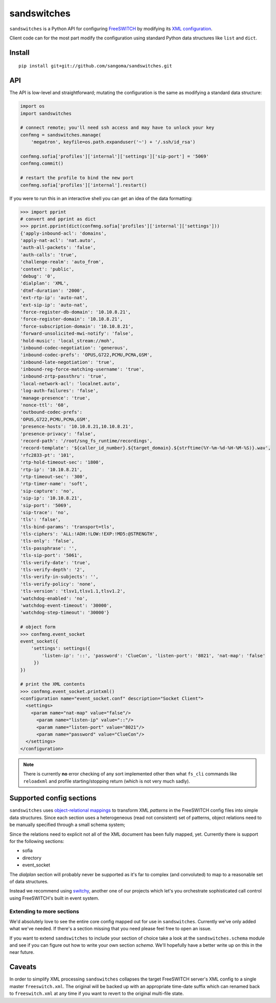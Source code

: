 sandswitches
============
``sandswitches`` is a Python API for configuring `FreeSWITCH`_ by
modifying its `XML configuration`_.

Client code can for the most part modify the configuration using
standard Python data structures like ``list`` and ``dict``.

Install
-------
::

    pip install git+git://github.com/sangoma/sandswitches.git


API
---
The API is low-level and straightforward; mutating the configuration
is the same as modifying a standard data structure:

.. code-block:: python

    import os
    import sandswitches

    # connect remote; you'll need ssh access and may have to unlock your key
    confmng = sandswitches.manage(
        'megatron', keyfile=os.path.expanduser('~') + '/.ssh/id_rsa')

    confmng.sofia['profiles']['internal']['settings']['sip-port'] = '5069'
    confmng.commit()

    # restart the profile to bind the new port
    confmng.sofia['profiles']['internal'].restart()


If you were to run this in an interactive shell you can get an idea of
the data formatting:

.. code-block:: python

    >>> import pprint
    # convert and pprint as dict
    >>> pprint.pprint(dict(confmng.sofia['profiles']['internal']['settings']))
    {'apply-inbound-acl': 'domains',
    'apply-nat-acl': 'nat.auto',
    'auth-all-packets': 'false',
    'auth-calls': 'true',
    'challenge-realm': 'auto_from',
    'context': 'public',
    'debug': '0',
    'dialplan': 'XML',
    'dtmf-duration': '2000',
    'ext-rtp-ip': 'auto-nat',
    'ext-sip-ip': 'auto-nat',
    'force-register-db-domain': '10.10.8.21',
    'force-register-domain': '10.10.8.21',
    'force-subscription-domain': '10.10.8.21',
    'forward-unsolicited-mwi-notify': 'false',
    'hold-music': 'local_stream://moh',
    'inbound-codec-negotiation': 'generous',
    'inbound-codec-prefs': 'OPUS,G722,PCMU,PCMA,GSM',
    'inbound-late-negotiation': 'true',
    'inbound-reg-force-matching-username': 'true',
    'inbound-zrtp-passthru': 'true',
    'local-network-acl': 'localnet.auto',
    'log-auth-failures': 'false',
    'manage-presence': 'true',
    'nonce-ttl': '60',
    'outbound-codec-prefs':
    'OPUS,G722,PCMU,PCMA,GSM',
    'presence-hosts': '10.10.8.21,10.10.8.21',
    'presence-privacy': 'false',
    'record-path': '/root/sng_fs_runtime/recordings',
    'record-template': '${caller_id_number}.${target_domain}.${strftime(%Y-%m-%d-%H-%M-%S)}.wav',
    'rfc2833-pt': '101',
    'rtp-hold-timeout-sec': '1800',
    'rtp-ip': '10.10.8.21',
    'rtp-timeout-sec': '300',
    'rtp-timer-name': 'soft',
    'sip-capture': 'no',
    'sip-ip': '10.10.8.21',
    'sip-port': '5069',
    'sip-trace': 'no',
    'tls': 'false',
    'tls-bind-params': 'transport=tls',
    'tls-ciphers': 'ALL:!ADH:!LOW:!EXP:!MD5:@STRENGTH',
    'tls-only': 'false',
    'tls-passphrase': '',
    'tls-sip-port': '5061',
    'tls-verify-date': 'true',
    'tls-verify-depth': '2',
    'tls-verify-in-subjects': '',
    'tls-verify-policy': 'none',
    'tls-version': 'tlsv1,tlsv1.1,tlsv1.2',
    'watchdog-enabled': 'no',
    'watchdog-event-timeout': '30000',
    'watchdog-step-timeout': '30000'}

    # object form
    >>> confmng.event_socket
    event_socket({
        'settings': settings({
            'listen-ip': '::', 'password': 'ClueCon', 'listen-port': '8021', 'nat-map': 'false'
         })
    })

    # print the XML contents
    >>> confmng.event_socket.printxml()
    <configuration name="event_socket.conf" description="Socket Client">
      <settings>
        <param name="nat-map" value="false"/>
          <param name="listen-ip" value="::"/>
          <param name="listen-port" value="8021"/>
          <param name="password" value="ClueCon"/>
      </settings>
    </configuration>

.. note::
    There is currently **no** error checking of any sort implemented
    other then what ``fs_cli`` commands like ``reloadxml`` and profile
    starting/stopping return (which is not very much sadly).


Supported config sections
-------------------------
``sandswitches`` uses `object-relational mappings`_
to transform XML *patterns* in the FreeSWITCH config files into simple data
structures. Since each section uses a heterogeneous (read not consistent) set
of patterns, object relations need to be manually specified through a small
schema system;

Since the relations need to  explicit not all of the XML document has been
fully mapped, yet. Currently there is support for the following sections:

- sofia
- directory
- event_socket

The *dialplan* section will probably never be supported as it's far to
complex (and convoluted) to map to a reasonable set of data structures.

Instead we recommend using `switchy`_, another one of our projects
which let's you orchestrate sophisticated call control using FreeSWITCH's
built in event system.


Extending to more sections
**************************
We'd absolutely love to see the entire core config mapped out for use in
``sandswitches``. Currently we've only added what we've needed. If
there's a section missing that you need please feel free to open an issue.

If you want to extend ``sandswitches`` to include your section of choice
take a look at the ``sandswitches.schema`` module and see if
you can figure out how to write your own section *schema*. We'll
hopefully have a better write up on this in the near future.


Caveats
-------
In order to simplify XML processing ``sandswitches`` collapses the
target FreeSWITCH server's XML config to a single master ``freeswitch.xml``.
The original will be backed up with an appropriate time-date suffix which can
renamed back to ``freeswitch.xml`` at any time if you want to revert to
the original multi-file state.


.. links:
.. _FreeSWITCH:
    https://freeswitch.org/
.. _XML configuration:
    https://freeswitch.org/confluence/display/FREESWITCH/Configuring+FreeSWITCH#ConfiguringFreeSWITCH-ConfigurationFiles
.. _switchy:
    https://github.com/sangoma/switchy
.. _object-relational mappings:
    https://en.wikipedia.org/wiki/Object-relational_mapping
